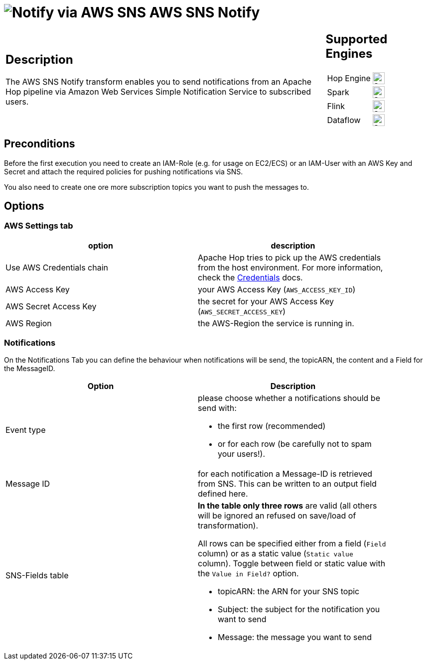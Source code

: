////
Licensed to the Apache Software Foundation (ASF) under one
or more contributor license agreements.  See the NOTICE file
distributed with this work for additional information
regarding copyright ownership.  The ASF licenses this file
to you under the Apache License, Version 2.0 (the
"License"); you may not use this file except in compliance
with the License.  You may obtain a copy of the License at
  http://www.apache.org/licenses/LICENSE-2.0
Unless required by applicable law or agreed to in writing,
software distributed under the License is distributed on an
"AS IS" BASIS, WITHOUT WARRANTIES OR CONDITIONS OF ANY
KIND, either express or implied.  See the License for the
specific language governing permissions and limitations
under the License.
////
:documentationPath: /pipeline/transforms/
:language: en_US
:description: The AWS SNS transform enables you to send Notifications from a pipeline via AWS Simple Notification Service to subscribed users.

= image:transforms/icons/aws-sns.svg[Notify via AWS SNS, role="image-doc-icon"] AWS SNS Notify

[%noheader,cols="3a,1a", role="table-no-borders" ]
|===
|
== Description

The AWS SNS Notify transform enables you to send notifications from an Apache Hop pipeline via Amazon Web Services Simple Notification Service to subscribed users.
|
== Supported Engines
[%noheader,cols="2,1a",frame=none, role="table-supported-engines"]
!===
!Hop Engine! image:check_mark.svg[Supported, 24]
!Spark! image:question_mark.svg[Supported, 24]
!Flink! image:question_mark.svg[Supported, 24]
!Dataflow! image:question_mark.svg[Supported, 24]
!===
|===

== Preconditions

Before the first execution you need to create an IAM-Role (e.g. for usage on EC2/ECS) or an IAM-User with an AWS Key and Secret and attach the required policies for pushing notifications via SNS.

You also need to create one ore more subscription topics you want to push the messages to.

== Options

=== AWS Settings tab

[options="header", width="90%"]
|===
|option|description
|Use AWS Credentials chain|Apache Hop tries to pick up the AWS credentials from the host environment. For more information, check the https://docs.aws.amazon.com/sdk-for-java/v1/developer-guide/credentials.html[Credentials] docs.
|AWS Access Key|your AWS Access Key (`AWS_ACCESS_KEY_ID`)
|AWS Secret Access Key|the secret for your AWS Access Key (`AWS_SECRET_ACCESS_KEY`)
|AWS Region|the AWS-Region the service is running in.
|===

=== Notifications

On the Notifications Tab you can define the behaviour when notifications will be send, the topicARN, the content and a Field for the MessageID.

[options="header", width="90%"]
|===
|Option|Description
|Event type
a| please choose whether a notifications should be send with:

* the first row (recommended)
* or for each row (be carefully not to spam your users!).
|Message ID| for each notification a Message-ID is retrieved from SNS. This can be written to an output field defined here.
|SNS-Fields table
a|**In the table only three rows** are valid (all others will be ignored an refused on save/load of transformation).

All rows can be specified either from a field (`Field` column) or as a static value (`Static value` column). Toggle between field or static value with the `Value in Field?` option.

** topicARN: the ARN for your SNS topic
** Subject: the subject for the notification you want to send
** Message: the message you want to send

|===
